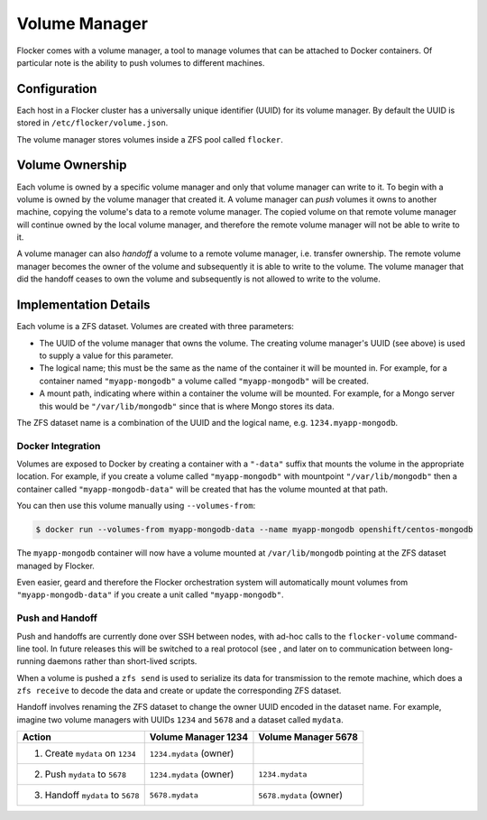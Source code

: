 Volume Manager
==============

Flocker comes with a volume manager, a tool to manage volumes that can be attached to Docker containers.
Of particular note is the ability to push volumes to different machines.


Configuration
^^^^^^^^^^^^^

Each host in a Flocker cluster has a universally unique identifier (UUID) for its volume manager.
By default the UUID is stored in ``/etc/flocker/volume.json``.

The volume manager stores volumes inside a ZFS pool called ``flocker``.


Volume Ownership
^^^^^^^^^^^^^^^^

Each volume is owned by a specific volume manager and only that volume manager can write to it.
To begin with a volume is owned by the volume manager that created it.
A volume manager can *push* volumes it owns to another machine, copying the volume's data to a remote volume manager.
The copied volume on that remote volume manager will continue owned by the local volume manager, and therefore the remote volume manager will not be able to write to it.

A volume manager can also *handoff* a volume to a remote volume manager, i.e. transfer ownership.
The remote volume manager becomes the owner of the volume and subsequently it is able to write to the volume.
The volume manager that did the handoff ceases to own the volume and subsequently is not allowed to write to the volume.


Implementation Details
^^^^^^^^^^^^^^^^^^^^^^

Each volume is a ZFS dataset.
Volumes are created with three parameters:

* The UUID of the volume manager that owns the volume.
  The creating volume manager's UUID (see above) is used to supply a value for this parameter.
* The logical name; this must be the same as the name of the container it will be mounted in.
  For example, for a container named ``"myapp-mongodb"`` a volume called ``"myapp-mongodb"`` will be created.
* A mount path, indicating where within a container the volume will be mounted.
  For example, for a Mongo server this would be ``"/var/lib/mongodb"`` since that is where Mongo stores its data.

The ZFS dataset name is a combination of the UUID and the logical name, e.g. ``1234.myapp-mongodb``.


Docker Integration
******************

Volumes are exposed to Docker by creating a container with a ``"-data"`` suffix that mounts the volume in the appropriate location.
For example, if you create a volume called ``"myapp-mongodb"`` with mountpoint ``"/var/lib/mongodb"`` then a container called ``"myapp-mongodb-data"`` will be created that has the volume mounted at that path.

You can then use this volume manually using ``--volumes-from``:

.. code-block:: console

    $ docker run --volumes-from myapp-mongodb-data --name myapp-mongodb openshift/centos-mongodb

The ``myapp-mongodb`` container will now have a volume mounted at ``/var/lib/mongodb`` pointing at the ZFS dataset managed by Flocker.

Even easier, geard and therefore the Flocker orchestration system will automatically mount volumes from ``"myapp-mongodb-data"`` if you create a unit called ``"myapp-mongodb"``.


Push and Handoff
****************

Push and handoffs are currently done over SSH between nodes, with ad-hoc calls to the ``flocker-volume`` command-line tool.
In future releases this will be switched to a real protocol (see , and later on to communication between long-running daemons rather than short-lived scripts.

When a volume is pushed a ``zfs send`` is used to serialize its data for transmission to the remote machine, which does a ``zfs receive`` to decode the data and create or update the corresponding ZFS dataset.

Handoff involves renaming the ZFS dataset to change the owner UUID encoded in the dataset name.
For example, imagine two volume managers with UUIDs ``1234`` and ``5678`` and a dataset called ``mydata``.

========================================== ======================== ======================
Action                                     Volume Manager 1234      Volume Manager 5678
========================================== ======================== ======================
1. Create ``mydata`` on ``1234``           ``1234.mydata`` (owner)
2. Push ``mydata`` to ``5678``             ``1234.mydata`` (owner)  ``1234.mydata``
3. Handoff ``mydata`` to ``5678``          ``5678.mydata``          ``5678.mydata`` (owner)
========================================== ======================== ======================
